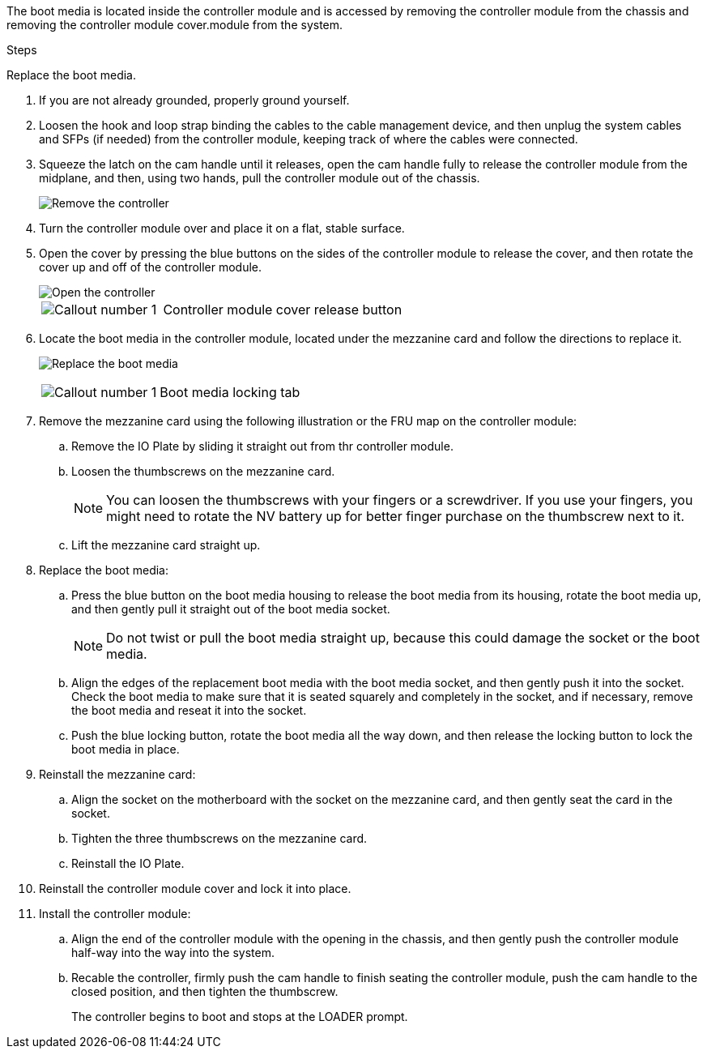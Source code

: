 
The boot media is located inside the controller module and is accessed by removing the controller module from the chassis and removing the controller module cover.module from the system.

.Steps

Replace the boot media.

. If you are not already grounded, properly ground yourself.
. Loosen the hook and loop strap binding the cables to the cable management device, and then unplug the system cables and SFPs (if needed) from the controller module, keeping track of where the cables were connected.

. Squeeze the latch on the cam handle until it releases, open the cam handle fully to release the controller module from the midplane, and then, using two hands, pull the controller module out of the chassis.
+
image::../media/drw_2850_pcm_remove_install_IEOPS-694.svg[Remove the controller]

. Turn the controller module over and place it on a flat, stable surface.
. Open the cover by pressing the blue buttons on the sides of the controller module to release the cover, and then rotate the cover up and off of the controller module.

+
image::../media/drw_2850_open_controller_module_cover_IEOPS-695.svg[Open the controller]
+

[cols="1,2"]
|===

a|
image::../media/icon_round_1.png[Callout number 1]
a|
Controller module cover release button

|===

. Locate the boot media in the controller module, located under the mezzanine card and follow the directions to replace it.

+
image:../media/drw_2850_replace_boot_media_IEOPS-696.svg[Replace the boot media]
+

[cols="1,2"]
|===

a|
image::../media/icon_round_1.png[Callout number 1]
a|
Boot media locking tab

|===


. Remove the mezzanine card using the following illustration or the FRU map on the controller module:
.. Remove the IO Plate by sliding it straight out from thr controller module.
.. Loosen the thumbscrews on the mezzanine card.  
+

NOTE: You can loosen the thumbscrews with your fingers or a screwdriver. If you use your fingers, you might need to rotate the NV battery up for better finger purchase on the thumbscrew next to it.

+
.. Lift the mezzanine card straight up.  

. Replace the boot media: 
.. Press the blue button on the boot media housing to release the boot media from its housing, rotate the boot media up, and then gently pull it straight out of the boot media socket.
+
NOTE: Do not twist or pull the boot media straight up, because this could damage the socket or the boot media.

.. Align the edges of the replacement boot media with the boot media socket, and then gently push it into the socket.
Check the boot media to make sure that it is seated squarely and completely in the socket, and if necessary, remove the boot media and reseat it into the socket.

.. Push the blue locking button, rotate the boot media all the way down, and then release the locking button to lock the boot media in place.
. Reinstall the mezzanine card: 
.. Align the socket on the motherboard with the socket on the mezzanine card, and then gently seat the card in the socket.
.. Tighten the three thumbscrews on the mezzanine card.
.. Reinstall the IO Plate.
. Reinstall the controller module cover and lock it into place.

. Install the controller module:
.. Align the end of the controller module with the opening in the chassis, and then gently push the controller module half-way into the way into the system. 
.. Recable the controller, firmly push the cam handle to finish seating the controller module, push the cam handle to the closed position, and then tighten the thumbscrew. 
+
The controller begins to boot and stops at the LOADER prompt. 

